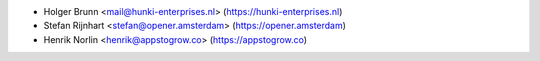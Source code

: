 * Holger Brunn <mail@hunki-enterprises.nl> (https://hunki-enterprises.nl)
* Stefan Rijnhart <stefan@opener.amsterdam> (https://opener.amsterdam)
* Henrik Norlin <henrik@appstogrow.co> (https://appstogrow.co)
